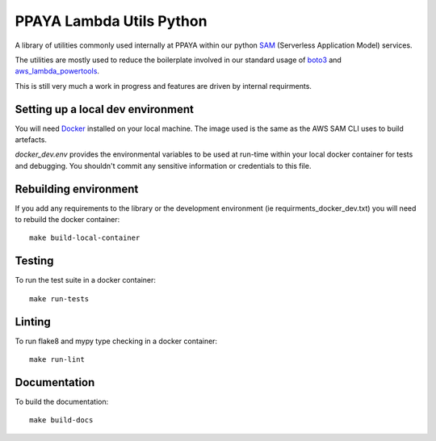 =========================
PPAYA Lambda Utils Python
=========================

A library of utilities commonly used internally at PPAYA within our
python SAM_ (Serverless Application Model) services.

The utilities are mostly used to reduce the boilerplate involved in our
standard usage of boto3_ and aws_lambda_powertools_.

This is still very much a work in progress and features are driven by internal
requirments.

Setting up a local dev environment
==================================

You will need Docker_ installed on your local machine. The image used is the
same as the AWS SAM CLI uses to build artefacts.

*docker_dev.env* provides the environmental variables to be used at run-time
within your local docker container for tests and debugging. You shouldn't
commit any sensitive information or credentials to this file.

Rebuilding environment
======================

If you add any requirements to the library or the development environment
(ie requirments_docker_dev.txt) you will need to rebuild the docker container::

    make build-local-container

Testing
=======

To run the test suite in a docker container::

    make run-tests

Linting
=======

To run flake8 and mypy type checking in a docker container::

    make run-lint

Documentation
=============

To build the documentation::

    make build-docs



.. _Docker: https://hub.docker.com/search/?type=edition&offering=community
.. _aws_lambda_power_tools: https://awslabs.github.io/aws-lambda-powertools-python/
.. _Sphinx: https://www.sphinx-doc.org/en/master/
.. _SAM: https://aws.amazon.com/serverless/sam/
.. _aws_lambda_powertools: https://awslabs.github.io/aws-lambda-powertools-python/
.. _boto3: https://boto3.amazonaws.com/v1/documentation/api/latest/index.html
